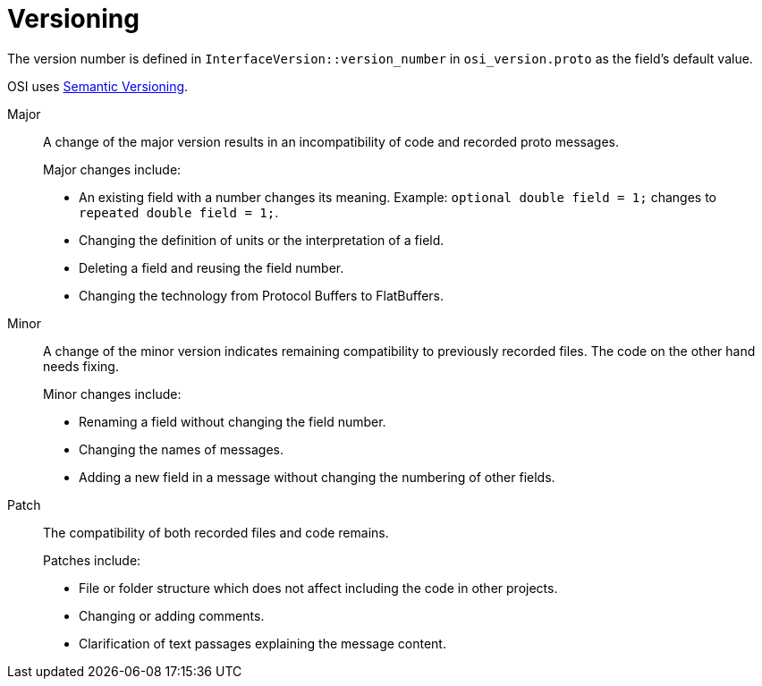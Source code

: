 = Versioning

The version number is defined in `InterfaceVersion::version_number` in `osi_version.proto` as the field’s default value.

OSI uses https://semver.org/[Semantic Versioning].

Major::
A change of the major version results in an incompatibility of code and recorded proto messages.
+
Major changes include:
+
* An existing field with a number changes its meaning.
Example: `optional double field = 1;` changes to `repeated double field = 1;`.
* Changing the definition of units or the interpretation of a field.
* Deleting a field and reusing the field number.
* Changing the technology from Protocol Buffers to FlatBuffers.

Minor::
A change of the minor version indicates remaining compatibility to previously recorded files.
The code on the other hand needs fixing.
+
Minor changes include:
+
* Renaming a field without changing the field number.
* Changing the names of messages.
* Adding a new field in a message without changing the numbering of other fields.

Patch::
The compatibility of both recorded files and code remains.
+
Patches include:
+
* File or folder structure which does not affect including the code in other projects.
* Changing or adding comments.
* Clarification of text passages explaining the message content.
